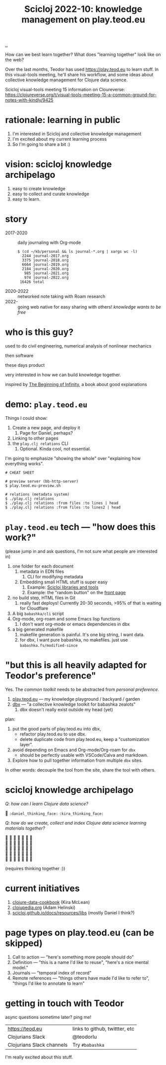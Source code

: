 :PROPERTIES:
:ID: 8f2d71cb-6c4a-49eb-a5a9-bbca92ad10d8
:END:
#+TITLE: Scicloj 2022-10: knowledge management on play.teod.eu

[[file:..][..]]

How can we best learn together?
What does "learning together" look like on the web?

Over the last months, Teodor has used https://play.teod.eu to learn stuff.
In this visual-tools meeting, he'll share his workflow, and some ideas about collective knowledge management for Clojure data science.

Scicloj visual-tools meeting 15 information on Cloureverse:
https://clojureverse.org/t/visual-tools-meeting-15-a-common-ground-for-notes-with-kindly/9425

* rationale: learning in public
1. I'm interested in Scicloj and collective knowledge management
2. I'm excited about my current learning process
3. So I'm going to share a bit :)
* vision: scicloj knowledge archipelago
1. easy to create knowledge
2. easy to collect and curate knowledge
3. easy to learn.
* story
- 2017-2020 :: daily journaling with Org-mode
  #+begin_src
  $ (cd ~/kb/personal && ls journal-*.org | xargs wc -l)
    2244 journal-2017.org
    3375 journal-2018.org
    6664 journal-2019.org
    2184 journal-2020.org
     985 journal-2021.org
     974 journal-2022.org
   16426 total
  #+end_src

- 2020-2022 :: networked note taking with Roam research
- 2022-     :: going web native for easy sharing with others!
  /knowledge wants to be free/
* who is this guy?
used to do civil engineering, numerical analysis of nonlinear mechanics

then software

these days product

very interested in how we can build knowledge together.

inspired by [[id:dde82bbc-e4c8-49c0-b577-dba0cba0bdf7][The Beginning of Infinity]], a book about good explanations
* demo: =play.teod.eu=
Things I could show:

1. Create a new page, and deploy it
   1. Page for Daniel, perhaps?
2. Linking to other pages
3. the =play.clj relations= CLI
   1. Optional. Kinda cool, not essential.

I'm going to emphasize "showing the whole" over "explaining how everything works".

#+begin_src shell-script
# CHEAT SHEET

# preview server (bb-http-server)
$ play.teod.eu-preview.sh

# relations (metadata system)
$ ./play.clj relations
$ ./play.clj relations :from files :to lines | head
$ ./play.clj relations :from files :to lines2 | head
#+end_src
* =play.teod.eu= tech --- "how does this work?"
(please jump in and ask questions, I'm not sure what people are interested in)

1. one folder for each document
   1. metadata in EDN files
      1. CLI for modifying metadata
   2. Embedding small HTML stuff is super easy
      1. Example: [[id:9eccb2aa-fe9a-4855-b0d3-8f89cbe1d825][Scicloj libraries and tools]]
      2. Example: the "random button" on the [[file:..][front page]]
2. no build step, HTML files in Git
   1. really fast deploys!
      Currently 20-30 seconds, >95% of that is waiting for Cloudflare
3. A big =babashka/cli= script
4. Org-mode, org-roam and some Emacs lisp functions
   1. I don't want org-mode or emacs dependencies in dbx
5. a big generated makefile
   1. makefile generation is painful.
      It's one big string, I want data.
   2. for dbx, I want pure babashka, no makefiles.
      just use =babashka.fs/modified-since=
* "but this is all heavily adapted for Teodor's preference"
Yes.
The /common toolkit/ needs to be abstracted from /personal preference/.

1. [[id:0c9bef25-85ef-48e8-b4fd-d60160f177ec][play.teod.eu]] --- my knowledge playground / backyard / garden
2. [[id:f4762ab2-c1e5-4b90-9e59-be3ad6e6eafd][dbx]] --- "a collective knowledge toolkit for babashka zealots"
   1. dbx doesn't really exist outside my head (yet)

plan:

1. put the good parts of play.teod.eu into dbx,
   - refactor play.teod.eu to use dbx.
   - delete duplicate code from play.teod.eu, keep a "customization layer".
2. avoid depending on Emacs and Org-mode/Org-roam for =dbx=
   - should be perfectly usable with VSCode/Calva and markdown.
3. Explore how to pull together information from multiple =dbx= sites.

In other words: decouple the tool from the site,
share the tool with others.
* scicloj knowledge archipelago
/Q: how can I learn Clojure data science?/

🤔
=:daniel_thinking_face:=
=:kira_thinking_face:=

/Q: how do we create, collect and index Clojure data science learning materials together?/

#+begin_verse
🤔 🤔 🤔 🤔 🤔 🤔 🤔
🤔 🤔 🤔 🤔 🤔 🤔 🤔
🤔 🤔 🤔 🤔 🤔 🤔 🤔
🤔 🤔 🤔 🤔 🤔 🤔 🤔
🤔 🤔 🤔 🤔 🤔 🤔 🤔
#+end_verse

(requires thinking together :))
* current initiatives
1. [[https://github.com/scicloj/clojure-data-cookbook][clojure-data-cookbook]] (Kira McLean)
2. [[https://github.com/clojupedia/clojupedia.org][clojupedia.org]] (Adam Helinski)
3. [[https://scicloj.github.io/docs/resources/libs/][scicloj.github.io/docs/resources/libs]] (mostly Daniel I think?)
* page types on play.teod.eu (can be skipped)
1. Call to action --- "here's something more people should do"
2. Definition --- "this is a name I'd like to reuse", "here's a nice mental model."
3. Journals --- "temporal index of record"
4. Remote references --- "things others have made I'd like to refer to", "things I'd like to annotate to learn"
* getting in touch with Teodor
async questions sometime later?
ping me!

| https://teod.eu           | links to github, twittter, etc |
| Clojurians Slack          | @teodorlu                      |
| Clojurians Slack channels | Try =#babashka=                |

I'm really excited about this stuff.

#+BEGIN_VERSE





#+END_VERSE
